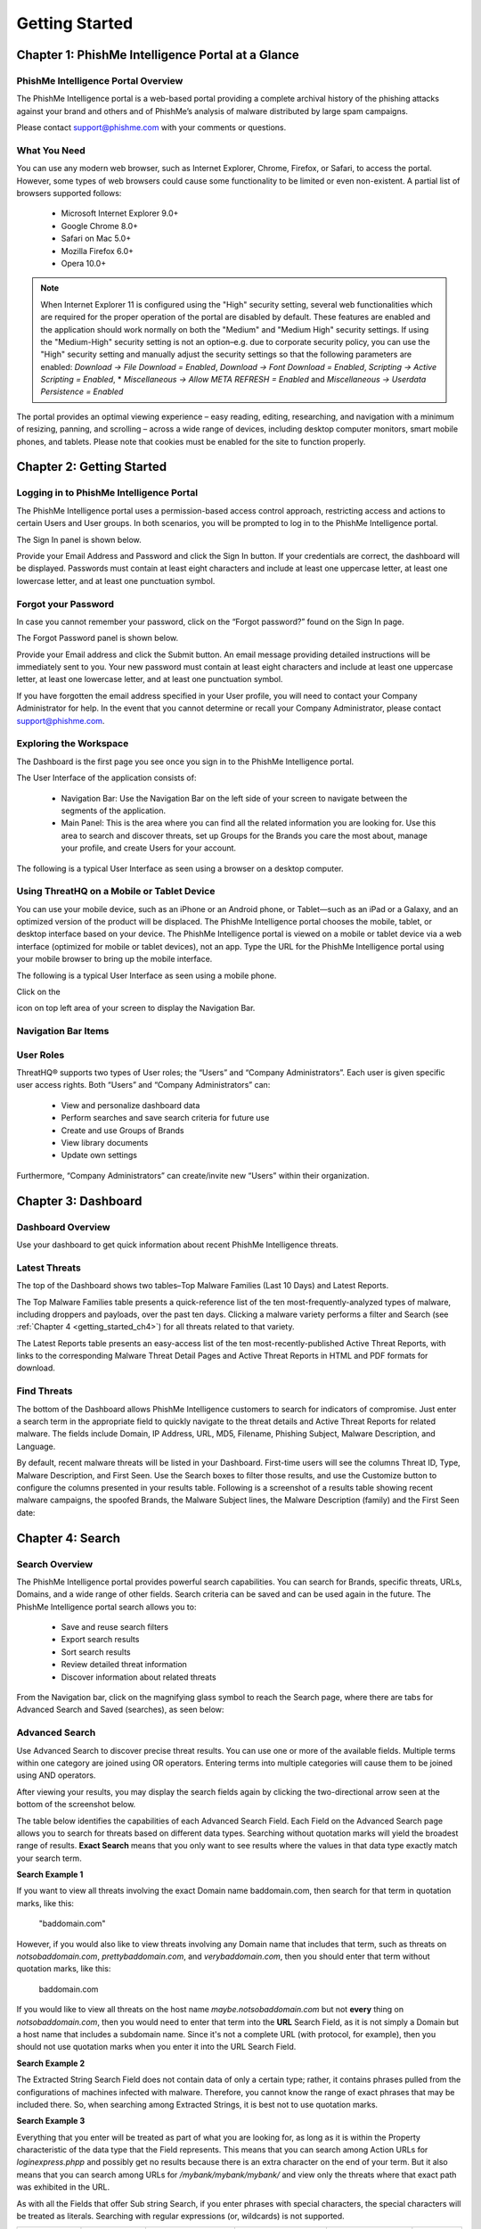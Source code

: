 .. _getting_started:

===============
Getting Started
===============

Chapter 1: PhishMe Intelligence Portal at a Glance
--------------------------------------------------

PhishMe Intelligence Portal Overview
^^^^^^^^^^^^^^^^^^^^^^^^^^^^^^^^^^^^

The PhishMe Intelligence portal is a web-based portal providing a complete archival history of the phishing attacks
against your brand and others and of PhishMe’s analysis of malware distributed by large spam campaigns.

Please contact support@phishme.com with your comments or questions.

What You Need
^^^^^^^^^^^^^

You can use any modern web browser, such as Internet Explorer, Chrome, Firefox, or Safari, to access the portal.
However, some types of web browsers could cause some functionality to be limited or even non-existent.  A partial list
of browsers supported follows:

    * Microsoft Internet Explorer 9.0+
    * Google Chrome 8.0+
    * Safari on Mac 5.0+
    * Mozilla Firefox 6.0+
    * Opera 10.0+

.. note:: When Internet Explorer 11 is configured using the "High" security setting, several web functionalities which
          are required for the proper operation of the portal are disabled by default. These features are enabled and
          the application should work normally on both the "Medium" and "Medium High" security settings.  If using the
          "Medium-High" security setting is not an option–e.g. due to corporate security policy, you can use the "High"
          security setting and manually adjust the security settings so that the following parameters are enabled:
          *Download -> File Download = Enabled*, *Download -> Font Download = Enabled*,
          *Scripting -> Active Scripting = Enabled*, * *Miscellaneous -> Allow META REFRESH = Enabled*
          and *Miscellaneous -> Userdata Persistence = Enabled*

The portal provides an optimal viewing experience – easy reading, editing, researching, and navigation with a minimum of
resizing, panning, and scrolling – across a wide range of devices, including desktop computer monitors, smart mobile
phones, and tablets. Please note that cookies must be enabled for the site to function properly.

Chapter 2: Getting Started
--------------------------

Logging in to PhishMe Intelligence Portal
^^^^^^^^^^^^^^^^^^^^^^^^^^^^^^^^^^^^^^^^^

The PhishMe Intelligence portal uses a permission-based access control approach, restricting access and actions to
certain Users and User groups. In both scenarios, you will be prompted to log in to the PhishMe Intelligence portal.

The Sign In panel is shown below.

.. image:: /analyst_docs/getting_started/chapter_2_1.jpeg

Provide your Email Address and Password and click the Sign In button.  If your credentials are correct, the dashboard
will be displayed.  Passwords must contain at least eight characters and include at least one uppercase letter, at least
one lowercase letter, and at least one punctuation symbol.

.. image:: /analyst_docs/getting_started/chapter_2_2.jpeg

Forgot your Password
^^^^^^^^^^^^^^^^^^^^

In case you cannot remember your password, click on the “Forgot password?” found on the Sign In page.

The Forgot Password panel is shown below.

.. image:: /analyst_docs/getting_started/chapter_2_3.jpeg

Provide your Email address and click the Submit button.  An email message providing detailed instructions will be
immediately sent to you.  Your new password must contain at least eight characters and include at least one uppercase
letter, at least one lowercase letter, and at least one punctuation symbol.

If you have forgotten the email address specified in your User profile, you will need to contact your Company
Administrator for help.  In the event that you cannot determine or recall your Company Administrator, please contact
support@phishme.com.

Exploring the Workspace
^^^^^^^^^^^^^^^^^^^^^^^

The Dashboard is the first page you see once you sign in to the PhishMe Intelligence portal.

The User Interface of the application consists of:

    * Navigation Bar: Use the Navigation Bar on the left side of your screen to navigate between the segments of the
      application.
    * Main Panel: This is the area where you can find all the related information you are looking for.  Use this area to
      search and discover threats, set up Groups for the Brands you care the most about, manage your profile, and create
      Users for your account.

The following is a typical User Interface as seen using a browser on a desktop computer.

.. image:: /analyst_docs/getting_started/chapter_2_4.jpeg

Using ThreatHQ on a Mobile or Tablet Device
^^^^^^^^^^^^^^^^^^^^^^^^^^^^^^^^^^^^^^^^^^^

You can use your mobile device, such as an iPhone or an Android phone, or Tablet—such as an iPad or a Galaxy, and an
optimized version of the product will be displaced.  The PhishMe Intelligence portal chooses the mobile, tablet, or
desktop interface based on your device.  The PhishMe Intelligence portal is viewed on a mobile or tablet device via a
web interface (optimized for mobile or tablet devices), not an app.  Type the URL for the PhishMe Intelligence portal
using your mobile browser to bring up the mobile interface.

The following is a typical User Interface as seen using a mobile phone.

.. image:: /analyst_docs/getting_started/chapter_2_5.jpeg

Click on the

.. image:: /analyst_docs/getting_started/chapter_2_6.png

icon on top left area of your screen to display the Navigation Bar.

Navigation Bar Items
^^^^^^^^^^^^^^^^^^^^

.. image:: /analyst_docs/getting_started/chapter_2_7.jpeg

User Roles
^^^^^^^^^^

ThreatHQ® supports two types of User roles; the “Users” and “Company Administrators”.  Each user is given specific user
access rights. Both “Users” and “Company Administrators” can:

    * View and personalize dashboard data
    * Perform searches and save search criteria for future use
    * Create and use Groups of Brands
    * View library documents
    * Update own settings

Furthermore, “Company Administrators” can create/invite new “Users” within their organization.

Chapter 3: Dashboard
--------------------

.. image:: /analyst_docs/getting_started/chapter_3_1.jpeg

Dashboard Overview
^^^^^^^^^^^^^^^^^^

Use your dashboard to get quick information about recent PhishMe Intelligence threats.

Latest Threats
^^^^^^^^^^^^^^

The top of the Dashboard shows two tables–Top Malware Families (Last 10 Days) and Latest Reports.

.. image:: /analyst_docs/getting_started/chapter_3_2.jpeg

The Top Malware Families table presents a quick-reference list of the ten most-frequently-analyzed types of malware,
including droppers and payloads, over the past ten days.  Clicking a malware variety performs a filter and Search (see
:ref:`Chapter 4 <getting_started_ch4>`) for all threats related to that variety.

The Latest Reports table presents an easy-access list of the ten most-recently-published Active Threat Reports, with
links to the corresponding Malware Threat Detail Pages and Active Threat Reports in HTML and PDF formats for download.

Find Threats
^^^^^^^^^^^^

The bottom of the Dashboard allows PhishMe Intelligence customers to search for indicators of compromise.  Just enter a
search term in the appropriate field to quickly navigate to the threat details and Active Threat Reports for related
malware.  The fields include Domain, IP Address, URL, MD5, Filename, Phishing Subject, Malware Description, and
Language.

By default, recent malware threats will be listed in your Dashboard.  First-time users will see the columns Threat ID,
Type, Malware Description, and First Seen. Use the Search boxes to filter those results, and use the Customize button to
configure the columns presented in your results table.  Following is a screenshot of a results table showing recent
malware campaigns, the spoofed Brands, the Malware Subject lines, the Malware Description (family) and the First Seen
date:

.. image:: /analyst_docs/getting_started/chapter_3_3.jpeg

.. _getting_started_ch4:

Chapter 4: Search
-----------------

.. image:: /analyst_docs/getting_started/chapter_4_1.jpeg

Search Overview
^^^^^^^^^^^^^^^

The PhishMe Intelligence portal provides powerful search capabilities.  You can search for Brands, specific threats,
URLs, Domains, and a wide range of other fields.  Search criteria can be saved and can be used again in the future.
The PhishMe Intelligence portal search allows you to:

    * Save and reuse search filters
    * Export search results
    * Sort search results
    * Review detailed threat information
    * Discover information about related threats

From the Navigation bar, click on the magnifying glass symbol to reach the Search page, where there are tabs for
Advanced Search and Saved (searches), as seen below:

.. image:: /analyst_docs/getting_started/chapter_4_2.jpeg

Advanced Search
^^^^^^^^^^^^^^^

Use Advanced Search to discover precise threat results. You can use one or more of the available fields.  Multiple terms
within one category are joined using OR operators.  Entering terms into multiple categories will cause them to be joined
using AND operators.

After viewing your results, you may display the search fields again by clicking the two-directional arrow seen at the
bottom of the screenshot below.

.. image:: /analyst_docs/getting_started/chapter_4_3.jpeg

The table below identifies the capabilities of each Advanced Search Field.  Each Field on the Advanced Search page
allows you to search for threats based on different data types. Searching without quotation marks will yield the
broadest range of results. **Exact Search** means that you only want to see results where the values in that data type
exactly match your search term.

**Search Example 1**

If you want to view all threats involving the exact Domain name baddomain.com, then search for that term in quotation
marks, like this:

    "baddomain.com"

However, if you would also like to view threats involving any Domain name that includes that term, such as threats on
*notsobaddomain.com*, *prettybaddomain.com*, and *verybaddomain.com*, then you should enter that term without quotation
marks, like this:

    baddomain.com

If you would like to view all threats on the host name *maybe.notsobaddomain.com* but not **every** thing on
*notsobaddomain.com*, then you would need to enter that term into the **URL** Search Field, as it is not simply a Domain
but a host name that includes a subdomain name.  Since it's not a complete URL (with protocol, for example), then you
should not use quotation marks when you enter it into the URL Search Field.

**Search Example 2**

The Extracted String Search Field does not contain data of only a certain type; rather, it contains phrases pulled from
the configurations of machines infected with malware.  Therefore, you cannot know the range of exact phrases that may be
included there.  So, when searching among Extracted Strings, it is best not to use quotation marks.

**Search Example 3**

Everything that you enter will be treated as part of what you are looking for, as long as it is within the Property
characteristic of the data type that the Field represents.  This means that you can search among Action URLs for
*loginexpress.phpp* and possibly get no results because there is an extra character on the end of your term.  But it
also means that you can search among URLs for */mybank/mybank/mybank/* and view only the threats where that exact path
was exhibited in the URL.

As with all the Fields that offer Sub string Search, if you enter phrases with special characters, the special
characters will be treated as literals.  Searching with regular expressions (or, wildcards) is not supported.

.. list-table::
    :widths:  10, 10, 24, 24, 22, 10
    :header-rows: 1

    * - Field
      - Property
      - Exact Search (case sensitive)
      - Exact Search (case insensitive)
      - Sub string Search (case insensitive)
      - Range search
    * - Threat ID
      - Numeric
      - Yes
      - No
      - No
      - No
    * - Drop Mail
      - String
      - Yes (requires quotes)
      - No
      - Yes
      - No
    * - Extracted String
      - String
      - Yes (requires quotes)
      - No
      - Yes
      - No
    * - ASN
      - Numeric
      - Yes
      - No
      - No
      - No
    * - ASN Organization
      - String
      - Yes (requires quotes)
      - No
      - Yes
      - No
    * - ASN Country Code
      - String - Valid country code in the form XX
      - Yes (requires quotes)
      - No
      - Yes
      - No
    * - Malware Subject
      - String
      - Yes (requires quotes)
      - No
      - Yes
      - No
    * - Malware Sender Name
      - String
      - Yes (requires quotes)
      - No
      - Yes
      - No
    * - Malware Description
      - String
      - Yes (requires quotes)
      - No
      - Yes
      - No
    * - Phishing Page Title Attribute
      - String
      - Yes (requires quotes)
      - No
      - Yes
      - No
    * - IP Address
      - IP Address
      - Yes
      - No
      - No
      - Yes (CIDR)**
    * - Threat Language
      - String
      - Yes (requires quotes)
      - No
      - Yes
      - No
    * - URL
      - String
      - Yes (requires quotes)
      - No
      - Yes
      - No
    * - Domain
      - String
      - Yes (requires quotes)
      - No
      - Yes
      - No
    * - MD5
      - Hexadecimal
      - No
      - Yes
      - No
      - No
    * - Filename
      - String
      - Yes (requires quotes)
      - No
      - Yes
      - No
    * - Malware System Changes
      - String
      - Yes (requires quotes)
      - No
      - Yes
      - No

Advanced Search allows you to search for sub strings that may contain special characters.  For example, you can search
for certain URL patterns, including slashes, and retrieve only the URLs that exhibit that exact sub string.

The fields First Seen, Last Date, and Has Kit fields provide a drop-down menu of static choices.  The Reset button
clears all Search fields.

\*\*: The IP Address filter box supports searches on net blocks entered in **CIDR format**.  For example, you can enter
the net block for some of the IP addresses recorded in malware analysis recently:  188.165.0.0/16.  This block belongs
to OVH France, and the portal links the IP addresses in that net block to over two thousand threats, including IP
addresses that the Dyre malware communicates with to receive configuration updates (new instructions of what to do to
the infected machine and with stolen data) and to check in with its command and control.

**Autocomplete Feature**

As you type the name of the Brand or Group you want to search for, The PhishMe Intelligence portal will recognize the
context and offer a list of suggestions.

    1. Click in the Brands field
    2. Start typing the name of a Brand or Group (if you have previously created one)
    3. The portal recognizes the context and offers a list of suggestions
    4. Select the one that you want
    5. Repeat steps 2-4 as many times as you like

**Customized Fields**

Certain fields of Advanced Search can be customized. You can add multiple instances of specific fields by clicking their
“+” (plus) icon as shown below.

.. image:: /analyst_docs/getting_started/chapter_4_4.jpeg

Click the “Remove Field” link to remove unneeded extra fields.

Each instance can be further customized by selecting the **type** of information you want to use. Simply click the field
to toggle it on or off.

In the Filename field, Kit Filename and File refer to Phish threats, and Malware Filename refers to Malware threats.

The URL Types Threat, Reported, and Action refer to Phish threats, and Malware Watch List refers to Malware threats.

In the IP Address field, you can select Threat for the IP address of a phishing page, or you can select Malware Sender
or Malware Watch List when investigating Malware threats.

The MD5 field allows you to focus on the hash values for phishing Kits, phishing page Files (web components), and/or
Malware Artifacts.

The Domain field can be customized to show the domains of phishing pages by selecting “Threat”.  The Domain Types
“Reported” and “Action” also refer to credential phishing threats.  Choose “Malware” to limit your Domain search to
include only Watch List domains and spam sender email address domains identified in PhishMe’s analysis of malicious spam
campaigns.  Choose Watch list to limit your results to domain names enumerated in Watch Lists for malicious spam
campaigns.  Choose Sender to limit your results to spam sender email address domains.  If you select none of these
options, the default behavior is to return All Types.

.. image:: /analyst_docs/getting_started/chapter_4_5.jpeg

Search Results
^^^^^^^^^^^^^^

The results of your search are presented as a table.  The PhishMe Intelligence portal initially displays up to the first
ten threats in the results panel.

If the information you're looking for is not on the current page of search results, you can use the paging navigation at
the bottom of the page to see more results.  You can also view ten more results in the same page by clicking the [+10]
at the bottom-right of the table.

Click on the header of each column to sort results based on your preferences (view “Multiple Field Sorting” section
below for more information).

.. image:: /analyst_docs/getting_started/chapter_4_6.jpeg

**Back Button**

You can use your browser's back button to return to previous search results after pivoting and performing subsequent
searches.

**Search Results View Customization**

You can customize the way you view the listing of your searches by adding or removing columns from the table of results.

    1. Click on the Customize link.
    2. Click in the field that just appeared.
    3. Start typing the name of the column you would like to add to the table, or simply scroll up and down the
       available list.
    4. Select the name of the column.
    5. Column immediately appears in your table of results.

Just click on the “x” button next to each selected column to remove it from your table of results.

Once you have arranged your search results summary table into a configuration that you prefer, you can save that
configuration by clicking on Manage Columns to name and save the view you have configured.  Then you can click on Manage
Columns again later to restore a saved view. You may want to save one view for Phishing threats and another view for
Malware threats. Your Phishing view may contain, for example, threats ordered by Last Date with the Reported URL,
Phishing URL, and Action URL displayed. For viewing recent Malware threats, you may want to set up your summary results
table to display the Malware Subject and Malware Description, ordered by First Seen date.

Note that the Id column name is short for Threat ID and cannot be removed from the table. The Type column will show one
of two values, either Phish or Malware. Brands refers to brand names or themes noted in both types of threats.

First Seen and Last Date are also relevant to both Phish and Malware threats.  With respect to credential phishing URLs,
PhishMe records a new Threat ID for each distinct URL reported to us; the First Seen date/time and the initial Last Date
represent when a suspicious credential phishing URL was reported to PhishMe.  If the same URL is reported to PhishMe
again, the Last Date is updated.  Malware threats are given a First Seen date and time according to the publication of
the analysis data related to the corresponding malicious spam campaign.  If additional information is added to the
analysis file, the Last Date may be updated.

The columns Action URL, ASN, ASN Country Code, ASN Organization, File Count, Has Kit, Kit MD5, Phishing Domain, Phishing
Host, Phishing IP, Phishing URL, and Reported URL all correspond to data points related to credential phishing web
sites.

.. image:: /analyst_docs/getting_started/chapter_4_7.jpeg

**Multiple Field Sorting**

You can use more than just one field to sort your search results.

    1. Click on the Customize link
    2. Drag and drop the field(s) from the list of fields you have selected for display that you would like to use in
       the “Sort by” area
    3. Use the arrows next to the column names (“Sort by” area) to sort the search results

For example, you can use Advanced Search to view all threats related to the IRS within the past year. If you then want
to view the Phish results at the top of the results table, toggle the arrow next to the Type column. To further sort
the Phish according to Last Date, make sure Last Date is one of your columns, then drag the column name tile from the
Customize area to the Sort by area. You can then toggle the arrow next to that tile in the Sort by area to sort on Last
Date.

.. image:: /analyst_docs/getting_started/chapter_4_8.jpeg

As another example of Multiple Field Sorting, you may want to view the malicious spam campaigns that spoofed Amazon,
sorted by First Seen date. Use Advanced Search to select the Amazon brand and click Search. Once your results table is
displayed, add the Type and First Seen columns. Then sort by Type by clicking the arrow next to the column header. To
further sort by First Seen, drag the First Seen column name tile from the Customize area to the Sort by area. Then
toggle the arrow next to that tile to display the Amazon Malware threats by First Seen date descending.

.. image:: /analyst_docs/getting_started/chapter_4_9.jpeg

**Save Search Criteria**

Search criteria can be saved and can be used again in the future.

In the results panel:

    1. Click the Save link found in upper right corner.
    2. Type the title of your search.
    3. Click the Save button.

In the example shown below, Advanced Search was used to filter All Data for threats hosted on the ASN 16276 (OVH) within
the past month.  That search can be saved with an intuitive name for later use.

.. image:: /analyst_docs/getting_started/chapter_4_10.jpeg

**Export a Search**

You can export search results in CSV format.

In the results panel:

    1. Click the Export link found in upper right corner
    2. Select to view the document online or download it to your device

.. image:: /analyst_docs/getting_started/chapter_4_11.jpeg

Load Saved Search
^^^^^^^^^^^^^^^^^

To run a saved search:

    1. Choose Saved tab.
    2. Locate the search you want to run.
    3. Click the Title to run the search.

.. image:: /analyst_docs/getting_started/chapter_4_12.jpeg

The PhishMe Intelligence portal will automatically run the search for you and present you with a list of updated
results. The search will be run against the criteria you specified when you saved it.

**Edit a Saved Search**

The PhishMe Intelligence portal allows you to edit the title of your saved search.

    1. Locate the search you want to edit
    2. Click the “Pencil” (edit) icon
    3. Modify the Title
    4. Click the Save button

**Remove a Saved Search**

    1. Locate the search you want to delete
    2. Click the “X” (delete) icon

Threat Detail View
^^^^^^^^^^^^^^^^^^

While in your search results panel, click the Threat ID of the threat you are interested to discover more information
about.  The Threat Detail panel opens.

You may also navigate to a Threat Detail panel using a URL pattern. For Phishing threats, use the following URL pattern
in your browser:

https://threathq.com/p42/search/default?phish=[Threat_ID]

For Malware threats, use the following URL pattern in your browser:

https://threathq.com/p42/search/default?malware=[Threat_ID]

Below is a partial screenshot of a PhishMe Brand Intelligence threat detail page:

.. image:: /analyst_docs/getting_started/chapter_4_13.jpeg

Click the magnifying glass in the gray area to expand your view of the screenshot of a phishing page; clicking on the
image again collapses it.

Just under the First Seen time stamp, you will notice one or more Feeds listed.  When the Reported URL for a phish is
sourced from you, your company will be listed.  Otherwise, a public feed such as “APWG” will be shown, or the word
“ThreatHQ” will be shown.

Under the Feeds is the HTML Title attribute of the phishing page, if any, labeled as Page Title.  The title attribute of
a phishing page can be a quick indicator of the language of the page and can, if fairly specific, be used with the
Google Search intitle operator to identify additional, live phish of the same style.

You can expand your investigation further by clicking the available links in the page to find correlations on those data
points among other threats.

You may also download Phishing Kits or the files fetched for the phishing page ("Web Components") to your device.
**Remember that these collections of files may contain malicious content.**  All of the downloadable files are in Zip
folders with the password THREATHQ in all caps.

When .ZIP folders are identified on phishing servers, PhishMe stores those files and extracts any email addresses
observed in those files.  The email addresses are listed at the bottom of Threat Detail pages in the Fetched Kits
section, as seen in the example below, alongside the path within the phishing kit from which the addresses were
extracted.  If an email address was obfuscated and yet still identified, the method of obfuscation is noted.  PhishMe
threat intelligence analysts may also manually review kits and apply a function to the various observed email addresses
such as Drop, From, Inactive Drop, or Other.

.. image:: /analyst_docs/getting_started/chapter_4_14.jpeg

Below is a partial screenshot of a PhishMe Intelligence threat detail page:

.. image:: /analyst_docs/getting_started/chapter_4_15.jpeg

PhishMe Intelligence threat detail pages show the title of the associated Active Threat Report, the names of any spoofed
brands—or if no specific brand was spoofed, then “Generic Malware Threat”, time stamps of when the threat analysis was
published and updated by PhishMe, the Subject lines of the related messages, the Sender Domain(s) of the sending
addresses of the messages, the full Sender Email addresses, the apparent Sender IP addresses, the Sender Name(s), a
Description of the associated malware, Malware Artifacts and their hash values, Watch List items (IP addresses, domains,
or URLs), Spammed URLs, and Extracted Strings.  Just under the Threat ID, you can click to download an HTML or PDF
version of the related Active Threat Report.

The malware Description imparts a general depiction of the spam campaign and typically includes a family name related to
the malware encountered.  As an example, the Description for malware Threat ID 2994 is "Upatre, Dyre".   You can search
the malware Description and see the results in a column in your search results summary table.  This allows you to, for
example, search on the term Cryptowall to discover all the detail pages for malicious spam campaigns that delivered this
malware family as early as 2014-07-15.

For malware samples that have no generally-accepted name in the security community, PhishMe provides specific numeric
labels with the prefix "QC Group", to reflect that the malware exhibits specific characteristics that will enable future
qualitative clustering analysis.  When a meaningful label for malware belonging to a qualitative cluster is identified,
that name will be applied to all malware of that variety. This allows for the tracking of malware varieties and their
associated indicators using the "QC Group" alias, thereby simplifying the investigation of esoteric malware varieties.

The Sender Email addresses are extracted from spam message headers and can sometimes be used toward attribution;
however, sometimes they represent compromised accounts.

Malware Sender Name refers to the display name of the spam message sender.  You can search among these Sender Names to
find the name that the spammer intended to be prominently displayed to the recipient.  Being able to reference the
display name of malicious spam messages is becoming more important as mobile users are increasingly targeted; many
mobile mail clients show the display name only, by default.  Also, as more companies enable DMARC and reduce the number
of phishing messages that are delivered when their legitimate domain is spoofed, spammers will likely be more prone to
configure the display name of the sending email account so that it reflects the spoofed brand.

Watch List items are assigned an Impact level by PhishMe Threat Intelligence Analysts, and that level can be None,
Minor, Moderate, or Major.  Watch List IP addresses are listed with an ASN, autonomous system Organization, and Country
Code, as seen below, making it very clear who controls the assets involved in malicious activity.

.. image:: /analyst_docs/getting_started/chapter_4_16.jpeg

Extracted Strings represents the text strings extracted from the memory of the malware analysis machine.

Some of the detail lists can grow large and are shown in paginated sets of ten.  For easier viewing and data
manipulation, you can click [All] at the bottom right of a list section if you would prefer to view all list items at
once.  This feature also allows investigators and analysts to copy/paste items into other media.

You can return to the search results by clicking the Return link in the upper left corner of the Threat Detail panel.

Chapter 5: Group of Brands
--------------------------

.. image:: /analyst_docs/getting_started/chapter_5_1.jpeg

Groups of Brands Overview
^^^^^^^^^^^^^^^^^^^^^^^^^

A Group of Brands is a convenient way to manage a collection of Brands of specific interest to you. You can use one or
more Groups in your searches throughout the PhishMe Intelligence portal and your Dashboard.

You can build as many Groups as you like, and one Brand can belong to many Groups.

Groups of Brands are personal and cannot be shared among Users of the same Company.

To reach the page for creating and managing Groups of Brands, click on the star symbol in the Navigation Bar.

Manage Groups
^^^^^^^^^^^^^

The PhishMe Intelligence portal comes with no Groups defined; you have the option to create your own Groups.

.. image:: /analyst_docs/getting_started/chapter_5_2.jpeg

**Add a Group**

Click on the “Add New Group” link found at the bottom of the page, and the Brand Group panel opens.

    1. Click the Group Name field
    2. Type its name (example: Banks)
    3. Click the Select Brands field
    4. Start typing the name of a Brand
    5. ThreatHQ® predicts the Brand or Group you want to type and presents you with options
    6. Select the one you are looking for
    7. Repeat steps 4-6 as many times as you like
    8. Click the Save button to create the Group

.. image:: /analyst_docs/getting_started/chapter_5_3.jpeg

The Group you just added is listed in the Brands panel, and it’s ready to be used in your searches and your dashboard.

Your Group will show first when you type the name of a Brand within that Group into search fields.

**Delete a Group**

You can delete a Group anytime, even if that Group is used in existing searches or your dashboard.

    1. Locate the Group in your listing
    2. Click the “X” icon (delete) under the last column of your listing

Your deleted Group will be removed from your dashboard and from your saved searches.

Once you delete a Group, you can re-create it using the same name and individual Brands, but it will not re-populate in
the previously-related saved search.

.. image:: /analyst_docs/getting_started/chapter_5_4.jpeg

**Edit a Group**

You can edit a Group anytime, even if that Group is used in existing searches or your dashboard.

    1. Locate the Group in your listing
    2. Click the “Pencil” icon (edit) under the last column of your listing, and the Brand Group panel opens
    3. You can modify the Name of your Group
    4. You can modify the Brands of your Group
    5. Click the Save button to update the Group

Group updates are propagated across ThreatHQ® where that Group is being used (dashboard and saved searches).

Chapter 6: Library
------------------

.. image:: /analyst_docs/getting_started/chapter_6_1.jpeg

Library Overview
^^^^^^^^^^^^^^^^

To reach the Library, click on the folder symbol in the Navigation Bar.

From time to time, PhishMe may share information with you in the form of files that you can download from the Library.
Those files may be public—available to all accounts and Users of the PhishMe Intelligence portal , or private—available
only to the Users of selected organizations.  Public Documents are available in the PUBLIC DOCUMENTS tab on the Library
page.  Documents available only to your organization are available in the tab labeled as YOUR_ORGANIZATION_NAME
DOCUMENTS.  Organizations that subscribe to PhishMe Intelligence have the ability to see all malicious spam campaign
reports under a tab labeled ACTIVE THREAT REPORTS.  All of the columns on all of the tabs can be sorted in ascending or
descending order by clicking the column heading to toggle the sort direction.

View Library Files
^^^^^^^^^^^^^^^^^^

The list of all available PUBLIC DOCUMENTS is shown upon visiting the Library.

.. image:: /analyst_docs/getting_started/chapter_6_2.jpeg

To view a document,

    1. Locate the file you are interested in viewing
    2. Click on the Document Title
    3. Select to view the document with applicable software or to download it to your device

Documents that are private to your organization are available in the next tab.  Their visibility to certain
organizations is controlled by PhishMe portal administrators.

The ACTIVE THREAT REPORTS tab provides a list of links to HTML documents with analyses of malicious spam campaigns.  The
page also includes links to the associated PhishMe Intelligence detail pages, under View Threat Details.

.. image:: /analyst_docs/getting_started/chapter_6_3.jpeg

Clicking on the THREATHQ DOCUMENTATION tab takes you directly to the URL

https://www.threathq.com/documentation

Chapter 7: Provide Feedback
---------------------------

.. image:: /analyst_docs/getting_started/chapter_7_1.jpeg

Submit Phish
^^^^^^^^^^^^

Click the bullhorn icon in the Navigation Bar to bring up a window in which you can submit suspicious URLs to PhishMe
for processing as part of the PhishMe Brand Intelligence product.  Just type or paste in line-separated URLs in the
noted format and click Submit.  You will receive a confirmation message on the screen when your URLs have been
delivered.

.. image:: /analyst_docs/getting_started/chapter_7_2.jpeg

Contact Us
^^^^^^^^^^

Another tab in the Provide Feedback section is labeled Contact Us.  Click there to submit comments or suggestions about
the PhishMe Intelligence portal.

.. image:: /analyst_docs/getting_started/chapter_7_3.jpeg

Chapter 8: Settings
-------------------

.. image:: /analyst_docs/getting_started/chapter_8_1.png

Settings Overview
^^^^^^^^^^^^^^^^^

Use your Settings to specify your PhishMe Intelligence portal basic settings. If you are the Company Administrator for
your organization, you are able to manage the Users in your organization.

To reach the Settings page, click on the gear symbol in the Navigation bar.

Manage Your Profile
^^^^^^^^^^^^^^^^^^^

The Profile tab is selected by default when you visit the Settings page.

You can modify your first and last name and update your phone number and time zone if you wish.

Currently, you cannot update your Organization’s name or your email address. Please contact your Company Administrator
if you need help regarding those two fields.

Manage Your Security
^^^^^^^^^^^^^^^^^^^^

Click the Security tab, and the form to update your password will open.

    1. Type your old password in the Old Password field
    2. Type your new password in the New Password and Retype New Password fields
    3. Click the Save button

Your new password must be at least 8 characters or more and must include at least one upper case letter, one lower case,
and one number or special character.

Manage Your Preferences
^^^^^^^^^^^^^^^^^^^^^^^

Click the Preferences tab, and the form to modify specific preferences opens.  The toggle buttons provide the capability
for you to manage when you receive certain email messages from PhishMe.  As of May 8, 2017, such messages are mailed
from "The PhishMe Team <support@phishme.com>".

Click on the red or green portion of the button to toggle the selection.  For example, click on the red portion of the
toggle icon next to “Reports uploaded to the Library” to move the button to green and receive an email message whenever
a document is available for download from the PhishMe Intelligence portal library.  Such documents may be "Public" and
available to all PhishMe Intelligence portal users, or they may be specific to your company or organization.

To select **not to** receive an email message whenever there is a Report uploaded to the Library, click on the green
portion of the button to make it switch to red.

.. image:: /analyst_docs/getting_started/chapter_8_2.jpeg

All PhishMe Intelligence portal users may also set whether they would like to receive email messages containing
notifications regarding updates to the PhishMe System, such as our bi-weekly release notes.

Those users who subscribe to PhishMe Intelligence may also use the Preferences page to select whether they would like to
receive email messages containing each Active Threat Report as a PDF or HTML attachment, a daily digest containing links
to Active Threat Reports on the PhishMe Intelligence portal , and/or email messages with PhishMe's weekly Strategic
Analysis Report attached as a PDF or an HTML file.

Manage Your Users
^^^^^^^^^^^^^^^^^

The Users tab is available to Company Administrators, who have additional permissions versus Standard Users.

.. image:: /analyst_docs/getting_started/chapter_8_3.jpeg

**Add a New User**

Click the “Add New User” link found at the bottom of page, and the “Add User” panel opens.

    1. Enter the First Name, Last Name and Email Address of the new User – note that the email address cannot be
       modified by the User you are about to add.
    2. Click the Add button

.. image:: /analyst_docs/getting_started/chapter_8_4.jpeg

An email message will be sent to the email address of the new User with an invitation to join ThreatHQ® .

Each invitation can only be used to create a User under the email address that it was sent to, and it can only be used
once.  By default, all new Users are given the role of Standard User.

**Cancel a User Invitation**

No invitation expires unless you cancel it before the User registers with the PhishMe Intelligence portal. A User hasn’t
signed up as long as the “X” button is seen in the Operations column.

Click the “X” button to cancel the invitation.  The User will not be able to sign up.  Later on, you can send another
invitation to the same User using the same email address.

**Deactivate an Existing User**

As an Administrator, you can deactivate existing Users and disable Users’ access to the PhishMe Intelligence portal.

    1. Locate the User in your listing
    2. Click the “Pause” button under the Operations column to make the button change from black to gray, as seen in the
       before and after examples below:

Active Users

.. image:: /analyst_docs/getting_started/chapter_8_5.jpeg

Deactivated Users

.. image:: /analyst_docs/getting_started/chapter_8_6.jpeg

A deactivated User will:

    * Continue to appear in your Users listing
    * Not receive any email messages – regardless of saved preferences
    * Be able to be activated again in the future and still have access to all saved data

**Assign Administrative Access Rights to a User**

By default, the PhishMe Intelligence portal assigns “Standard User” access rights to the new user. As an Administrator,
you can assign Administrative rights to a User on your account. You can also remove Administrative rights from an
existing Administrator.

    1. Locate the User in your listing
    2. Click the Toggle On or Off button (depending on previous state of the User) under the Administrator column

.. image:: /analyst_docs/getting_started/chapter_8_7.jpeg

Manage Your API Tokens
^^^^^^^^^^^^^^^^^^^^^^

Click the API TOKENS tab to reach the page where you can request an authentication key for PhishMe’s RESTful interface
for accessing machine-readable threat intelligence data.  Access to the ThreatHQ® API is controlled by API tokens.  More
details on using the API can be found in :ref`this <developers_and_users>` section of this documentation set.

You may also click the “View API documentation” to review the functionality without generating a token.  The
documentation features example code leveraging python to make requests against the API, but you can use your preferred
scripting language to access PhishMe’s data.

.. image:: /analyst_docs/getting_started/chapter_8_8.jpeg
